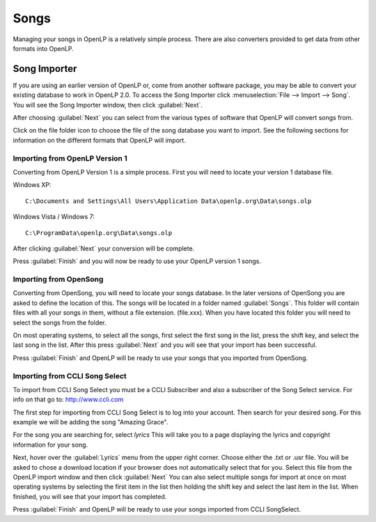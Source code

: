 =====
Songs 
=====

Managing your songs in OpenLP is a relatively simple process. There are also 
converters provided to get data from other formats into OpenLP.

Song Importer
=============

If you are using an earlier version of OpenLP or, come from another software 
package, you may be able to convert your existing database to work in OpenLP
2.0. To access the Song Importer click :menuselection:`File --> Import --> Song`.
You will see the Song Importer window, then click :guilabel:`Next`.

.. image:: pics/songimporter.png 

After choosing :guilabel:`Next` you can select from the various types of 
software that OpenLP will convert songs from.

.. image:: pics/songimporterchoices.png

Click on the file folder icon to choose the file of the song database you
want to import. See the following sections for information on the different 
formats that OpenLP will import.

Importing from OpenLP Version 1
^^^^^^^^^^^^^^^^^^^^^^^^^^^^^^^

Converting from OpenLP Version 1 is a simple process. First you will 
need to locate your version 1 database file.

Windows XP::

    C:\Documents and Settings\All Users\Application Data\openlp.org\Data\songs.olp

Windows Vista / Windows 7::

    C:\ProgramData\openlp.org\Data\songs.olp

After clicking :guilabel:`Next` your conversion will be complete. 

.. image:: pics/finishedimport.png

Press :guilabel:`Finish` and you will now be ready to use your OpenLP 
version 1 songs.

Importing from OpenSong
^^^^^^^^^^^^^^^^^^^^^^^

Converting from OpenSong, you will need to locate your songs database. In the 
later versions of OpenSong you are asked to define the location of this. The 
songs will be located in a folder named :guilabel:`Songs`. This folder will
contain files with all your songs in them, without a file extension. (file.xxx).
When you have located this folder you will need to select the songs from
the folder.

.. image:: pics/selectsongs.png

On most operating systems, to select all the songs, first select the first song
in the list, press the shift key, and select the last song in the list. After
this press :guilabel:`Next` and you will see that your import has been 
successful.

.. image:: pics/finishedimport.png

Press :guilabel:`Finish` and OpenLP will be ready to use your songs that you
imported from OpenSong.

Importing from CCLI Song Select
^^^^^^^^^^^^^^^^^^^^^^^^^^^^^^^

To import from CCLI Song Select you must be a CCLI Subscriber and also a 
subscriber of the Song Select service. For info on that go to: 
http://www.ccli.com 

The first step for importing from CCLI Song Select is to log into your account.
Then search for your desired song. For this example we will be adding the song
"Amazing Grace". 

.. image:: pics/songselectsongsearch.png

For the song you are searching for, select `lyrics` This will take you to a 
page displaying the lyrics and copyright information for your song.

.. image:: pics/songselectlyrics.png

Next, hover over the :guilabel:`Lyrics` menu from the upper right corner.
Choose either the .txt or .usr file. You will be asked to chose a download
location if your browser does not automatically select that for you. Select 
this file from the OpenLP import window and then click :guilabel:`Next` You can
also select multiple songs for import at once on most operating systems by 
selecting the first item in the list then holding the shift key and select the
last item in the list. When finished, you will see that your import has 
completed.

.. image:: pics/finishedimport.png

Press :guilabel:`Finish` and OpenLP will be ready to use your songs imported
from CCLI SongSelect.


